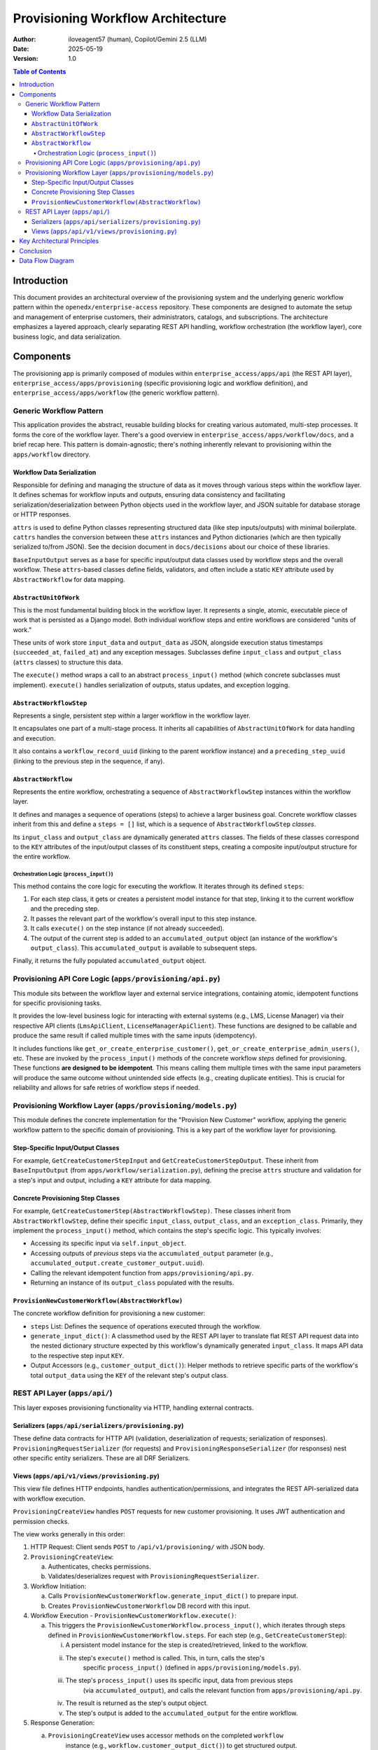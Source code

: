 ##################################
Provisioning Workflow Architecture
##################################

:Author: iloveagent57 (human), Copilot/Gemini 2.5 (LLM)
:Date: 2025-05-19
:Version: 1.0

.. contents:: Table of Contents

Introduction
***************

This document provides an architectural overview of the provisioning system and the underlying generic workflow
pattern within the ``openedx/enterprise-access`` repository. These components are designed to automate the setup
and management of enterprise customers, their administrators, catalogs, and subscriptions. The architecture
emphasizes a layered approach, clearly separating REST API handling, workflow orchestration (the workflow
layer), core business logic, and data serialization.

Components
**********

The provisioning app is primarily composed of modules within ``enterprise_access/apps/api`` (the REST API layer),
``enterprise_access/apps/provisioning`` (specific provisioning logic and workflow definition),
and ``enterprise_access/apps/workflow`` (the generic workflow pattern).

Generic Workflow Pattern
========================
This application provides the abstract, reusable building blocks for creating various automated, multi-step
processes. It forms the core of the workflow layer. There's a good overview in ``enterprise_access/apps/workflow/docs``,
and a brief recap here. This pattern is domain-agnostic; there's nothing inherently relevant to provisioning
within the ``apps/workflow`` directory.

Workflow Data Serialization
---------------------------
Responsible for defining and managing the structure of data as it moves through various steps
within the workflow layer. It defines schemas for workflow inputs and outputs,
ensuring data consistency and facilitating serialization/deserialization between Python objects
used in the workflow layer, and JSON suitable for database storage or HTTP responses.

``attrs`` is used to define Python classes representing structured data
(like step inputs/outputs) with minimal boilerplate. ``cattrs`` handles the conversion between these
``attrs`` instances and Python dictionaries (which are then typically serialized to/from JSON).
See the decision document in ``docs/decisions`` about our choice of these libraries.

``BaseInputOutput`` serves as a base for specific input/output data classes
used by workflow steps and the overall workflow. These ``attrs``-based classes define
fields, validators, and often include a static ``KEY`` attribute used
by ``AbstractWorkflow`` for data mapping.

``AbstractUnitOfWork``
------------------------
This is the most fundamental building block in the workflow layer. It represents a single, atomic,
executable piece of work that is persisted as a Django model. Both
individual workflow steps and entire workflows are considered "units of work."

These units of work store ``input_data`` and ``output_data`` as JSON, alongside execution
status timestamps (``succeeded_at``, ``failed_at``) and any exception messages.
Subclasses define ``input_class`` and ``output_class`` (``attrs`` classes) to structure this data.

The ``execute()`` method wraps a call to an abstract ``process_input()`` method (which concrete subclasses
must implement). ``execute()`` handles serialization of outputs, status updates, and exception logging.

``AbstractWorkflowStep``
-------------------------
Represents a single, persistent step *within* a larger workflow in the workflow layer.

It encapsulates one part of a multi-stage process. It inherits all capabilities of ``AbstractUnitOfWork``
for data handling and execution.

It also contains a ``workflow_record_uuid`` (linking to the parent workflow instance) and a
``preceding_step_uuid`` (linking to the previous step in the sequence, if any).

``AbstractWorkflow``
-------------------------
Represents the entire workflow, orchestrating a sequence of ``AbstractWorkflowStep`` instances within the
workflow layer.

It defines and manages a sequence of operations (steps) to achieve a larger business goal. Concrete
workflow classes inherit from this and define a ``steps = []`` list, which is a sequence of
``AbstractWorkflowStep`` *classes*.

Its ``input_class`` and ``output_class`` are dynamically generated ``attrs`` classes. The fields of these
classes correspond to the ``KEY`` attributes of the input/output classes of its constituent steps,
creating a composite input/output structure for the entire workflow.

Orchestration Logic (``process_input()``)
^^^^^^^^^^^^^^^^^^^^^^^^^^^^^^^^^^^^^^^^^
This method contains the core logic for executing the workflow. It iterates through its defined ``steps``:

1.  For each step class, it gets or creates a persistent model instance for that step, linking it to the
    current workflow and the preceding step.
2.  It passes the relevant part of the workflow's overall input to this step instance.
3.  It calls ``execute()`` on the step instance (if not already succeeded).
4.  The output of the current step is added to an ``accumulated_output`` object (an instance of the
    workflow's ``output_class``). This ``accumulated_output`` is available to subsequent steps.

Finally, it returns the fully populated ``accumulated_output`` object.

Provisioning API Core Logic (``apps/provisioning/api.py``)
==========================================================
This module sits between the workflow layer and external service integrations, containing atomic,
idempotent functions for specific provisioning tasks.

It provides the low-level business logic for interacting with external systems (e.g., LMS, License
Manager) via their respective API clients (``LmsApiClient``, ``LicenseManagerApiClient``). These
functions are designed to be callable and produce the same result if called multiple times with the
same inputs (idempotency).

It includes functions like ``get_or_create_enterprise_customer()``,
``get_or_create_enterprise_admin_users()``, etc. These are invoked by the ``process_input()``
methods of the concrete workflow *steps* defined for provisioning. These functions **are designed to be idempotent**.
This means calling them multiple times with the same input parameters will produce
the same outcome without unintended side effects (e.g., creating duplicate entities). This is crucial for
reliability and allows for safe retries of workflow steps if needed.

Provisioning Workflow Layer (``apps/provisioning/models.py``)
=============================================================
This module defines the concrete implementation for the "Provision New Customer" workflow, applying the
generic workflow pattern to the specific domain of provisioning. This is a key part of the workflow
layer for provisioning.

Step-Specific Input/Output Classes
----------------------------------
For example, ``GetCreateCustomerStepInput`` and ``GetCreateCustomerStepOutput``. These inherit from
``BaseInputOutput`` (from ``apps/workflow/serialization.py``), defining the precise ``attrs`` structure
and validation for a step's input and output, including a ``KEY`` attribute for data mapping.

Concrete Provisioning Step Classes
----------------------------------
For example, ``GetCreateCustomerStep(AbstractWorkflowStep)``. These classes inherit from ``AbstractWorkflowStep``,
define their specific ``input_class``, ``output_class``, and an ``exception_class``. 
Primarily, they implement the ``process_input()`` method, which contains the step's specific logic. This typically
involves:

*   Accessing its specific input via ``self.input_object``.
*   Accessing outputs of *previous* steps via the ``accumulated_output`` parameter (e.g.,
    ``accumulated_output.create_customer_output.uuid``).
*   Calling the relevant idempotent function from ``apps/provisioning/api.py``.
*   Returning an instance of its ``output_class`` populated with the results.

``ProvisionNewCustomerWorkflow(AbstractWorkflow)``
--------------------------------------------------
The concrete workflow definition for provisioning a new customer:

* ``steps`` List: Defines the sequence of operations executed through the workflow.
* ``generate_input_dict()``: A classmethod used by the REST API layer to translate flat REST API
  request data into the nested dictionary structure expected by this workflow's
  dynamically generated ``input_class``. It maps API data to the respective step input ``KEY``.
* Output Accessors (e.g., ``customer_output_dict()``): Helper methods to retrieve specific parts
  of the workflow's total ``output_data`` using the ``KEY`` of the relevant step's output class.

REST API Layer (``apps/api/``)
==============================

This layer exposes provisioning functionality via HTTP, handling external contracts.

Serializers (``apps/api/serializers/provisioning.py``)
----------------------------------------------------------
These define data contracts for HTTP API (validation, deserialization of requests; serialization of responses).
``ProvisioningRequestSerializer`` (for requests) and ``ProvisioningResponseSerializer`` (for responses) nest
other specific entity serializers. These are all DRF Serializers.

Views (``apps/api/v1/views/provisioning.py``)
-------------------------------------------------

This view file defines HTTP endpoints, handles authentication/permissions,
and integrates the REST API-serialized data with workflow execution.

``ProvisioningCreateView`` handles ``POST`` requests for new customer provisioning. It uses
JWT authentication and permission checks.

The view works generally in this order:

1. HTTP Request: Client sends ``POST`` to ``/api/v1/provisioning/`` with JSON body.
2. ``ProvisioningCreateView``:

   a. Authenticates, checks permissions.
   b. Validates/deserializes request with ``ProvisioningRequestSerializer``.
3. Workflow Initiation:

   a. Calls ``ProvisionNewCustomerWorkflow.generate_input_dict()`` to prepare input.
   b. Creates ``ProvisionNewCustomerWorkflow`` DB record with this input.
4. Workflow Execution - ``ProvisionNewCustomerWorkflow.execute()``:

   a. This triggers the ``ProvisionNewCustomerWorkflow.process_input()``, which iterates through steps defined in ``ProvisionNewCustomerWorkflow.steps``. For each step (e.g., ``GetCreateCustomerStep``):

      i. A persistent model instance for the step is created/retrieved, linked to the workflow.
      ii. The step's ``execute()`` method is called. This, in turn, calls the step's
            specific ``process_input()`` (defined in ``apps/provisioning/models.py``).
      iii. The step's ``process_input()`` uses its specific input, data from previous steps
            (via ``accumulated_output``), and calls the relevant function from ``apps/provisioning/api.py``.
      iv. The result is returned as the step's output object.
      v. The step's output is added to the ``accumulated_output`` for the entire workflow.
5.  Response Generation:

    a. ``ProvisioningCreateView`` uses accessor methods on the completed ``workflow``
        instance (e.g., ``workflow.customer_output_dict()``) to get structured output.
    b. ``ProvisioningResponseSerializer`` formats this into JSON.
    c. HTTP ``201 Created`` response is sent.
6.  Error Handling:
    a. Exceptions during step execution are caught by ``AbstractUnitOfWork.execute()``,
    logged to the step record, and can be propagated. The view translates these into appropriate HTTP error responses.

Key Architectural Principles
****************************
*   **Layered Design**: API interface, workflow orchestration, core business logic,
    and data serialization are distinct.
*   **Model-Driven Workflows**: Workflows and steps are persistent Django models,
    allowing for state tracking, retries (potentially), and introspection.
*   **Generic Engine, Specific Implementations**: ``apps/workflow/models.py`` provides a reusable engine,
    while ``apps/provisioning/models.py`` provides a concrete application of this engine.
*   **Sequential Step Execution**: The ``AbstractWorkflow`` processes steps in the defined order,
    passing accumulated outputs.
*   **Idempotency**: Core functions in ``apps/provisioning/api.py`` are idempotent.
*   **Explicit Data Contracts**: ``attrs`` classes for I/O at step and workflow levels
    (via ``apps/workflow/serialization.py``) and DRF serializers at the API level ensure clarity.

Conclusion
****************************
The provisioning system leverages a generic, model-driven workflow engine to
orchestrate a sequence of persistent steps. Each step encapsulates a specific piece of business logic,
often calling idempotent functions that interact with external services. This architecture provides a
robust, traceable, and extensible way to manage complex multi-step processes like enterprise customer onboarding.
The clear separation of concerns between the generic workflow mechanics,
the specific provisioning workflow definition, the atomic business operations,
and the API layer makes the system maintainable and understandable.

Data Flow Diagram
****************************

This diagram illustrates the flow of data through the provisioning system. It shows how data is
transformed and handled across different application layers and external systems,
emphasizing data types and the idempotency of core operations.

.. code-block:: text

      +-------------------------------------------------+
      | External Client (UI / Service)                  |
      +-------------------------------------------------+
                         |
                         | HTTP Request (JSON)
                         V
      +-------------------------------------------------+
      | API Layer (apps/api/)                           |
      | - views/provisioning.py                         |
      | - serializers/provisioning.py (DRF Serializers) |
      |   - IN: JSON -> Validation & Deserialization    |
      |          to Python dicts                        |
      |   - Calls ProvisionNewCustomerWorkflow          |
      |     .generate_input_dict()                      |
      +-------------------------------------------------+
                         |
                         | Python Dict (for Workflow Input)
                         V
      +-----------------------------------------------------------------+
      | Workflow Orchestration (ProvisionNewCustomerWorkflow)           |
      | (apps/provisioning/models.py & apps/workflow/models.py)         |
      | - Receives dict, creates Workflow's `input_data`                |
      |   (`attrs` object, composed of step inputs)                     |
      | - Calls `workflow.execute()` -> AbstractWorkflow.process_input  |
      +-----------------------------------------------------------------+
                         |
                         | Iterates `ProvisionNewCustomerWorkflow.steps`:
                         | For each step:
                         |  1. Creates/gets Step Model instance
                         |  2. Passes step-specific input (`attrs` object)
                         |  3. Calls `step_record.execute()`
                         |  4. Aggregates step output (`attrs` object)
                         |     into workflow's `accumulated_output`
                         V
      +-----------------------------------------------------------------+
      | Workflow Step Execution (e.g., GetCreateCustomerStep)           |
      | (in apps/provisioning/models.py, inherits AbstractWorkflowStep) |
      |-----------------------------------------------------------------|
      | INPUT:                                                          |
      |  - Step-specific `attrs` object (e.g., GetCreateCustomerStepInput)|
      |  - `accumulated_output` from previous steps (`attrs` object)    |
      +-----------------------------------------------------------------+
                         |
                         | Python native arguments
                         | (from step input & accumulated_output)
                         V
      +-----------------------------------------------------------------+
      | Core Provisioning Logic Layer (apps/provisioning/api.py)        |
      |                                                                 |
      | ** IDEMPOTENT FUNCTIONS **                                      |
      | (e.g., get_or_create_enterprise_customer)                       |
      |-----------------------------------------------------------------|
      | INPUT: Python native arguments (e.g., name, slug, country)      |
      | PROCESSING: Interacts with API Clients                          |
      | OUTPUT: Python dictionary (result from API client)              |
      +-----------------------------------------------------------------+
                         |                                   /----------\
                         | API Client Calls                  | External |
                         +---------------------------------->| Systems  |
                         |                                   | (LMS,    |
                         | API Client Responses              | License  |
                         |<----------------------------------|  Mgr)    |
                         |                                   \----------/
                         | Python dictionary (result)
                         V
      +-----------------------------------------------------------------+
      | Workflow Step Execution (Continued)                             |
      |-----------------------------------------------------------------|
      | INPUT FROM CORE LOGIC: Python dictionary                        |
      | PROCESSING: Converts dict to step's output `attrs` object       |
      |             (e.g., GetCreateCustomerStepOutput.from_dict(result))|
      | OUTPUT: Step-specific `attrs` object                            |
      |         (e.g., GetCreateCustomerStepOutput)                     |
      +-----------------------------------------------------------------+
                         |
                         | Output (`attrs` object) back to
                         | Workflow Orchestration (`AbstractWorkflow.process_input`)
                         | to be added to `accumulated_output`
                         | (Loop for next step if any)
                         |
                         | When all steps complete:
                         | Workflow's `output_data` (`attrs` object,
                         | composed of all step outputs) is finalized.
                         V
      +-------------------------------------------------+
      | API Layer (apps/api/)                           |
      | (serializers/provisioning.py - DRF Serializers) |
      | - Receives Python Dicts (from Workflow          |
      |   Output Accessors e.g. workflow.customer_output_dict()) |
      | - OUT: Serialization to JSON                    |
      +-------------------------------------------------+
                         |
                         | HTTP Response (JSON)
                         V
      +-------------------------------------------------+
      | External Client (UI / Service)                  |
      +-------------------------------------------------+
